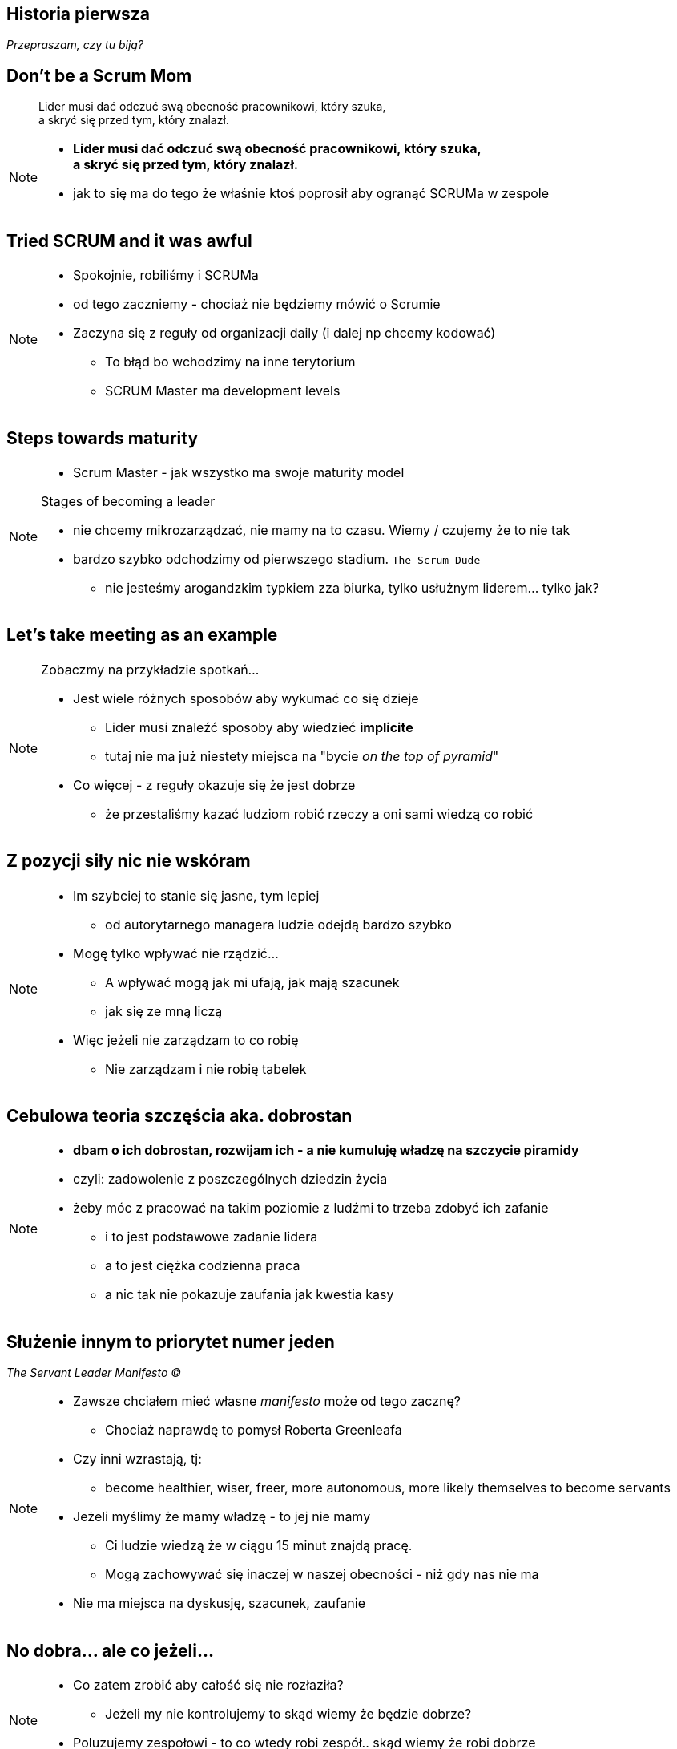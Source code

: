 == Historia pierwsza

_Przepraszam, czy tu biją?_


[%notitle]
== Don't be a Scrum Mom

[quote]
____
Lider musi dać odczuć swą obecność pracownikowi, który szuka, +
a skryć się przed tym, który znalazł.
____

[NOTE.speaker]
--
* *Lider musi dać odczuć swą obecność pracownikowi, który szuka, +
a skryć się przed tym, który znalazł.*

* jak to się ma do tego że właśnie ktoś poprosił aby ogranąć SCRUMa w zespole
--


[%notitle, data-background-image=https://cdn.meme.am/instances/500x/59694709.jpg, data-background-size=cover]
== Tried SCRUM and it was awful

[NOTE.speaker]
--
* Spokojnie, robiliśmy i SCRUMa
* od tego zaczniemy - chociaż nie będziemy mówić o Scrumie
* Zaczyna się z reguły od organizacji daily (i dalej np chcemy kodować)
** To błąd bo wchodzimy na inne terytorium
** SCRUM Master ma development levels
--

[%notitle, data-background-image=images/developing-scrum-masters-39-728.jpg, data-background-size=contain, data-background="#fff", data-background-repeat=no-repeat]
== Steps towards maturity

[NOTE.speaker]
--
* Scrum Master - jak wszystko ma swoje maturity model

.Stages of becoming a leader
* nie chcemy mikrozarządzać, nie mamy na to czasu. Wiemy / czujemy że to nie tak
* bardzo szybko odchodzimy od pierwszego stadium. `The Scrum Dude`
** nie jesteśmy arogandzkim typkiem zza biurka, tylko usłużnym liderem... tylko jak?
--

[%notitle, data-background-image=images/methods-to-find-out-whats-going-on-415x557.png, data-background-size=contain, data-background-repeat=no-repeat, data-background="#EAE8DF"]
== Let's take meeting as an example

[NOTE.speaker]
--
.Zobaczmy na przykładzie spotkań...
* Jest wiele różnych sposobów aby wykumać co się dzieje
** Lider musi znaleźć sposoby aby wiedzieć *implicite*
** tutaj nie ma już niestety miejsca na "bycie _on the top of pyramid_"
* Co więcej - z reguły okazuje się że jest dobrze
** że przestaliśmy kazać ludziom robić rzeczy a oni sami wiedzą co robić
--

== Z pozycji siły nic nie wskóram

[NOTE.speaker]
--
* Im szybciej to stanie się jasne, tym lepiej
** od autorytarnego managera ludzie odejdą bardzo szybko
* Mogę tylko wpływać nie rządzić...
** A wpływać mogą jak mi ufają, jak mają szacunek
** jak się ze mną liczą
* Więc jeżeli nie zarządzam to co robię
** Nie zarządzam i nie robię tabelek
--

== Cebulowa teoria szczęścia aka. *dobrostan*

[NOTE.speaker]
--
* *dbam o ich dobrostan, rozwijam ich - a nie kumuluję władzę na szczycie piramidy*
* czyli: zadowolenie z poszczególnych dziedzin życia
* żeby móc z pracować na takim poziomie z ludźmi to trzeba zdobyć ich zafanie
** i to jest podstawowe zadanie lidera
** a to jest ciężka codzienna praca
** a nic tak nie pokazuje zaufania jak kwestia kasy
--

==  Służenie innym to priorytet numer jeden

_The Servant Leader Manifesto &copy;_

[NOTE.speaker]
--
* Zawsze chciałem mieć własne _manifesto_ może od tego zacznę?
** Chociaż naprawdę to pomysł Roberta Greenleafa
* Czy inni wzrastają, tj:
** become healthier, wiser, freer, more autonomous, more likely themselves to become servants
* Jeżeli myślimy że mamy władzę - to jej nie mamy
** Ci ludzie wiedzą że w ciągu 15 minut znajdą pracę.
** Mogą zachowywać się inaczej w naszej obecności - niż gdy nas nie ma
* Nie ma miejsca na dyskusję, szacunek, zaufanie
--

[%notitle, data-background-image=https://media.giphy.com/media/3o85xkg5PK5JLBg796/giphy.gif, data-background-size=cover]
== No dobra... ale co jeżeli...

[NOTE.speaker]
--
* Co zatem zrobić aby całość się nie rozłaziła?
** Jeżeli my nie kontrolujemy to skąd wiemy że będzie dobrze?
* Poluzujemy zespołowi - to co wtedy robi zespół.. skąd wiemy że robi dobrze
--
